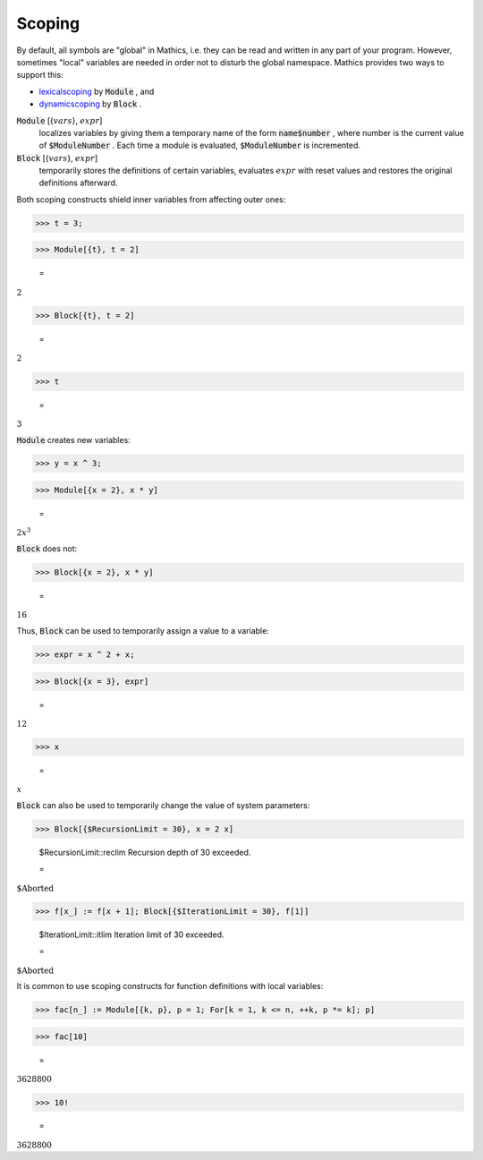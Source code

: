 Scoping
=======

By default, all symbols are "global" in \Mathics, i.e. they can be read and written in any part of your program.
However, sometimes "local" variables are needed in order not to disturb the global namespace. \Mathics provides two ways to support this:


- `<lexical scoping>`_ by :code:`Module` , and

- `<dynamic scoping>`_ by :code:`Block` .




:code:`Module` [{:math:`vars`}, :math:`expr`]
    localizes variables by giving them a temporary name of the form
    :code:`name$number` , where number is the current value of :code:`$ModuleNumber` . Each time a module
    is evaluated, :code:`$ModuleNumber`  is incremented.

:code:`Block` [{:math:`vars`}, :math:`expr`]
    temporarily stores the definitions of certain variables, evaluates
    :math:`expr` with reset values and restores the original definitions afterward.





Both scoping constructs shield inner variables from affecting outer ones:

>>> t = 3;


>>> Module[{t}, t = 2]

    =
:math:`2`


>>> Block[{t}, t = 2]

    =
:math:`2`


>>> t

    =
:math:`3`



:code:`Module`  creates new variables:

>>> y = x ^ 3;


>>> Module[{x = 2}, x * y]

    =
:math:`2 x^3`



:code:`Block`  does not:

>>> Block[{x = 2}, x * y]

    =
:math:`16`



Thus, :code:`Block`  can be used to temporarily assign a value to a variable:

>>> expr = x ^ 2 + x;


>>> Block[{x = 3}, expr]

    =
:math:`12`


>>> x

    =
:math:`x`



:code:`Block`  can also be used to temporarily change the value of system parameters:

>>> Block[{$RecursionLimit = 30}, x = 2 x]

    $RecursionLimit::reclim Recursion depth of 30 exceeded.

    =
:math:`\text{\$Aborted}`


>>> f[x_] := f[x + 1]; Block[{$IterationLimit = 30}, f[1]]

    $IterationLimit::itlim Iteration limit of 30 exceeded.

    =
:math:`\text{\$Aborted}`



It is common to use scoping constructs for function definitions with local variables:

>>> fac[n_] := Module[{k, p}, p = 1; For[k = 1, k <= n, ++k, p *= k]; p]


>>> fac[10]

    =
:math:`3628800`


>>> 10!

    =
:math:`3628800`


